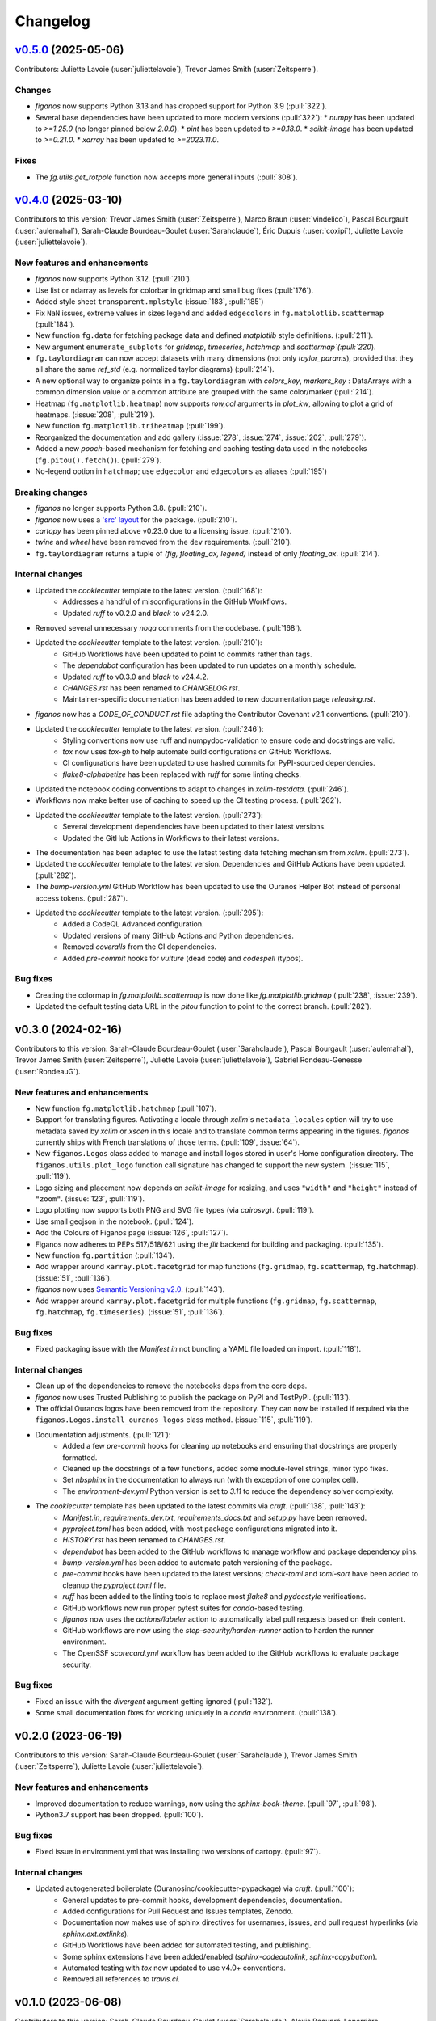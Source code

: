 =========
Changelog
=========

..
    `Unreleased <https://github.com/Ouranosinc/figanos>`_ (latest)
    --------------------------------------------------------------

    Contributors:  Sarah-Claude Bourdeau-Goulet (:user:`Sarahclaude`)

    Changes
    ^^^^^^^
    * No change.

    Fixes
    ^^^^^
    * The `categorical_colors.json` file has been fixed to have the RGB values of IPCC (:pull:`324`).

.. _changes_0.5.0:

`v0.5.0 <https://github.com/Ouranosinc/figanos/tree/0.5.0>`_ (2025-05-06)
-------------------------------------------------------------------------
Contributors: Juliette Lavoie (:user:`juliettelavoie`), Trevor James Smith (:user:`Zeitsperre`).

Changes
^^^^^^^
* `figanos` now supports Python 3.13 and has dropped support for Python 3.9 (:pull:`322`).
* Several base dependencies have been updated to more modern versions (:pull:`322`):
  * `numpy` has been updated to `>=1.25.0` (no longer pinned below `2.0.0`).
  * `pint` has been updated to `>=0.18.0`.
  * `scikit-image` has been updated to `>=0.21.0`.
  * `xarray` has been updated to `>=2023.11.0`.

Fixes
^^^^^
* The `fg.utils.get_rotpole` function now accepts more general inputs (:pull:`308`).

.. _changes_0.4.0:

`v0.4.0 <https://github.com/Ouranosinc/figanos/tree/0.4.0>`_ (2025-03-10)
-------------------------------------------------------------------------
Contributors to this version: Trevor James Smith (:user:`Zeitsperre`), Marco Braun (:user:`vindelico`), Pascal Bourgault (:user:`aulemahal`), Sarah-Claude Bourdeau-Goulet (:user:`Sarahclaude`), Éric Dupuis (:user:`coxipi`), Juliette Lavoie (:user:`juliettelavoie`).

New features and enhancements
^^^^^^^^^^^^^^^^^^^^^^^^^^^^^
* `figanos` now supports Python 3.12. (:pull:`210`).
* Use list or ndarray as levels for colorbar in gridmap and small bug fixes (:pull:`176`).
* Added style sheet ``transparent.mplstyle`` (:issue:`183`, :pull:`185`)
* Fix ``NaN`` issues, extreme values in sizes legend and added ``edgecolors`` in ``fg.matplotlib.scattermap``  (:pull:`184`).
* New function ``fg.data`` for fetching package data and defined `matplotlib` style definitions. (:pull:`211`).
* New argument ``enumerate_subplots`` for `gridmap`, `timeseries`, `hatchmap` and `scattermap`(:pull:`220`).
* ``fg.taylordiagram`` can now accept datasets with many dimensions (not only `taylor_params`), provided that they all share the same `ref_std` (e.g. normalized taylor diagrams)  (:pull:`214`).
* A new optional way to organize points in a ``fg.taylordiagram``  with  `colors_key`, `markers_key`  : DataArrays with a common dimension value or a common attribute are grouped with the same color/marker (:pull:`214`).
* Heatmap (``fg.matplotlib.heatmap``) now supports `row,col` arguments in `plot_kw`, allowing to plot a grid of heatmaps. (:issue:`208`, :pull:`219`).
* New function ``fg.matplotlib.triheatmap`` (:pull:`199`).
* Reorganized the documentation and add gallery (:issue:`278`, :issue:`274`, :issue:`202`, :pull:`279`).
* Added a new `pooch`-based mechanism for fetching and caching testing data used in the notebooks (``fg.pitou().fetch()``). (:pull:`279`).
* No-legend option in ``hatchmap``; use ``edgecolor`` and ``edgecolors`` as aliases (:pull:`195`)

Breaking changes
^^^^^^^^^^^^^^^^
* `figanos` no longer supports Python 3.8. (:pull:`210`).
* `figanos` now uses a `'src' layout <https://packaging.python.org/en/latest/discussions/src-layout-vs-flat-layout>`_ for the package. (:pull:`210`).
* `cartopy` has been pinned above v0.23.0 due to a licensing issue. (:pull:`210`).
* `twine` and `wheel` have been removed from the ``dev`` requirements. (:pull:`210`).
* ``fg.taylordiagram`` returns a tuple of `(fig, floating_ax, legend)` instead of only `floating_ax`. (:pull:`214`).

Internal changes
^^^^^^^^^^^^^^^^
* Updated the `cookiecutter` template to the latest version. (:pull:`168`):
    * Addresses a handful of misconfigurations in the GitHub Workflows.
    * Updated `ruff` to v0.2.0 and `black` to v24.2.0.
* Removed several unnecessary `noqa` comments from the codebase. (:pull:`168`).
* Updated the `cookiecutter` template to the latest version. (:pull:`210`):
    * GitHub Workflows have been updated to point to commits rather than tags.
    * The `dependabot` configuration has been updated to run updates on a monthly schedule.
    * Updated `ruff` to v0.3.0 and `black` to v24.4.2.
    * `CHANGES.rst` has been renamed to `CHANGELOG.rst`.
    * Maintainer-specific documentation has been added to new documentation page `releasing.rst`.
* `figanos` now has a `CODE_OF_CONDUCT.rst` file adapting the Contributor Covenant v2.1 conventions. (:pull:`210`).
* Updated the `cookiecutter` template to the latest version. (:pull:`246`):
    * Styling conventions now use ruff and numpydoc-validation to ensure code and docstrings are valid.
    * `tox` now uses `tox-gh` to help automate build configurations on GitHub Workflows.
    * CI configurations have been updated to use hashed commits for PyPI-sourced dependencies.
    * `flake8-alphabetize` has been replaced with `ruff` for some linting checks.
* Updated the notebook coding conventions to adapt to changes in `xclim-testdata`. (:pull:`246`).
* Workflows now make better use of caching to speed up the CI testing process. (:pull:`262`).
* Updated the `cookiecutter` template to the latest version. (:pull:`273`):
    * Several development dependencies have been updated to their latest versions.
    * Updated the GitHub Actions in Workflows to their latest versions.
* The documentation has been adapted to use the latest testing data fetching mechanism from `xclim`. (:pull:`273`).
* Updated the `cookiecutter` template to the latest version. Dependencies and GitHub Actions have been updated. (:pull:`282`).
* The `bump-version.yml` GitHub Workflow has been updated to use the Ouranos Helper Bot instead of personal access tokens. (:pull:`287`).
* Updated the `cookiecutter` template to the latest version. (:pull:`295`):
    * Added a CodeQL Advanced configuration.
    * Updated versions of many GitHub Actions and Python dependencies.
    * Removed `coveralls` from the CI dependencies.
    * Added `pre-commit` hooks for `vulture` (dead code) and `codespell` (typos).

Bug fixes
^^^^^^^^^
* Creating the colormap in `fg.matplotlib.scattermap` is now done like `fg.matplotlib.gridmap` (:pull:`238`, :issue:`239`).
* Updated the default testing data URL in the `pitou` function to point to the correct branch. (:pull:`282`).

.. _changes_0.3.0:

v0.3.0 (2024-02-16)
-------------------
Contributors to this version: Sarah-Claude Bourdeau-Goulet (:user:`Sarahclaude`), Pascal Bourgault (:user:`aulemahal`), Trevor James Smith (:user:`Zeitsperre`), Juliette Lavoie (:user:`juliettelavoie`), Gabriel Rondeau-Genesse (:user:`RondeauG`).

New features and enhancements
^^^^^^^^^^^^^^^^^^^^^^^^^^^^^
* New function ``fg.matplotlib.hatchmap`` (:pull:`107`).
* Support for translating figures. Activating a locale through `xclim`'s ``metadata_locales`` option will try to use metadata saved by `xclim` or `xscen` in this locale and to translate common terms appearing in the figures. `figanos` currently ships with French translations of those terms. (:pull:`109`, :issue:`64`).
* New ``figanos.Logos`` class added to manage and install logos stored in user's Home configuration directory. The ``figanos.utils.plot_logo`` function call signature has changed to support the new system. (:issue:`115`, :pull:`119`).
* Logo sizing and placement now depends on `scikit-image` for resizing, and uses ``"width"`` and ``"height"`` instead of ``"zoom"``. (:issue:`123`, :pull:`119`).
* Logo plotting now supports both PNG and SVG file types (via `cairosvg`). (:pull:`119`).
* Use small geojson in the notebook. (:pull:`124`).
* Add the Colours of Figanos page (:issue:`126`, :pull:`127`).
* Figanos now adheres to PEPs 517/518/621 using the `flit` backend for building and packaging. (:pull:`135`).
* New function ``fg.partition`` (:pull:`134`).
* Add wrapper around ``xarray.plot.facetgrid`` for map functions (``fg.gridmap``, ``fg.scattermap``, ``fg.hatchmap``). (:issue:`51`, :pull:`136`).
* `figanos` now uses `Semantic Versioning v2.0 <https://semver.org/spec/v2.0.0.html>`_. (:pull:`143`).
* Add wrapper around ``xarray.plot.facetgrid`` for multiple functions (``fg.gridmap``, ``fg.scattermap``, ``fg.hatchmap``, ``fg.timeseries``). (:issue:`51`, :pull:`136`).

Bug fixes
^^^^^^^^^
* Fixed packaging issue with the `Manifest.in` not bundling a YAML file loaded on import. (:pull:`118`).

Internal changes
^^^^^^^^^^^^^^^^
* Clean up of the dependencies to remove the notebooks deps from the core deps.
* `figanos` now uses Trusted Publishing to publish the package on PyPI and TestPyPI. (:pull:`113`).
* The official Ouranos logos have been removed from the repository. They can now be installed if required via the ``figanos.Logos.install_ouranos_logos`` class method. (:issue:`115`, :pull:`119`).
* Documentation adjustments. (:pull:`121`):
    * Added a few `pre-commit` hooks for cleaning up notebooks and ensuring that docstrings are properly formatted.
    * Cleaned up the docstrings of a few functions, added some module-level strings, minor typo fixes.
    * Set `nbsphinx` in the documentation to always run (with th exception of one complex cell).
    * The `environment-dev.yml` Python version is set to `3.11` to reduce the dependency solver complexity.
* The `cookiecutter` template has been updated to the latest commits via `cruft`. (:pull:`138`, :pull:`143`):
    * `Manifest.in`, `requirements_dev.txt`, `requirements_docs.txt` and `setup.py` have been removed.
    * `pyproject.toml` has been added, with most package configurations migrated into it.
    * `HISTORY.rst` has been renamed to `CHANGES.rst`.
    * `dependabot` has been added to the GitHub workflows to manage workflow and package dependency pins.
    * `bump-version.yml` has been added to automate patch versioning of the package.
    * `pre-commit` hooks have been updated to the latest versions; `check-toml` and `toml-sort` have been added to cleanup the `pyproject.toml` file.
    * `ruff` has been added to the linting tools to replace most `flake8` and `pydocstyle` verifications.
    *  GitHub workflows now run proper pytest suites for `conda`-based testing.
    * `figanos` now uses the `actions/labeler` action to automatically label pull requests based on their content.
    * GitHub workflows are now using the `step-security/harden-runner` action to harden the runner environment.
    * The OpenSSF `scorecard.yml` workflow has been added to the GitHub workflows to evaluate package security.

Bug fixes
^^^^^^^^^
* Fixed an issue with the `divergent` argument getting ignored (:pull:`132`).
* Some small documentation fixes for working uniquely in a `conda` environment. (:pull:`138`).

.. _changes_0.2.0:

v0.2.0 (2023-06-19)
-------------------
Contributors to this version: Sarah-Claude Bourdeau-Goulet (:user:`Sarahclaude`), Trevor James Smith (:user:`Zeitsperre`), Juliette Lavoie (:user:`juliettelavoie`).

New features and enhancements
^^^^^^^^^^^^^^^^^^^^^^^^^^^^^
* Improved documentation to reduce warnings, now using the `sphinx-book-theme`. (:pull:`97`, :pull:`98`).
* Python3.7 support has been dropped. (:pull:`100`).

Bug fixes
^^^^^^^^^
* Fixed issue in environment.yml that was installing two versions of cartopy. (:pull:`97`).

Internal changes
^^^^^^^^^^^^^^^^
* Updated autogenerated boilerplate (Ouranosinc/cookiecutter-pypackage) via `cruft`. (:pull:`100`):
    * General updates to pre-commit hooks, development dependencies, documentation.
    * Added configurations for Pull Request and Issues templates, Zenodo.
    * Documentation now makes use of sphinx directives for usernames, issues, and pull request hyperlinks (via `sphinx.ext.extlinks`).
    * GitHub Workflows have been added for automated testing, and publishing.
    * Some sphinx extensions have been added/enabled (`sphinx-codeautolink`, `sphinx-copybutton`).
    * Automated testing with `tox` now updated to use v4.0+ conventions.
    * Removed all references to `travis.ci`.

.. _changes_0.1.0:

v0.1.0 (2023-06-08)
-------------------
Contributors to this version: Sarah-Claude Bourdeau-Goulet (:user:`Sarahclaude`), Alexis Beaupré-Laperrière (:user:`Beauprel`), Trevor James Smith (:user:`Zeitsperre`), Juliette Lavoie (:user:`juliettelavoie`).

* First release on PyPI.
